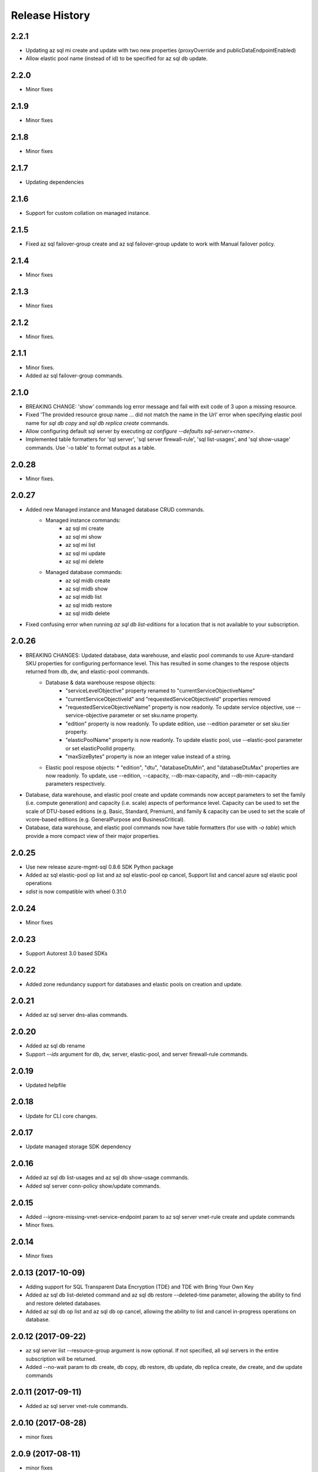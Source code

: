 .. :changelog:

Release History
===============

2.2.1
+++++
* Updating az sql mi create and update with two new properties (proxyOverride and publicDataEndpointEnabled)
* Allow elastic pool name (instead of id) to be specified for az sql db update.

2.2.0
+++++
* Minor fixes

2.1.9
+++++
* Minor fixes

2.1.8
+++++
* Minor fixes

2.1.7
+++++
* Updating dependencies

2.1.6
+++++
* Support for custom collation on managed instance.

2.1.5
+++++
* Fixed az sql failover-group create and az sql failover-group update to work with Manual failover policy.

2.1.4
+++++
* Minor fixes

2.1.3
+++++
* Minor fixes

2.1.2
++++++
* Minor fixes.

2.1.1
++++++
* Minor fixes.
* Added az sql failover-group commands.

2.1.0
+++++
* BREAKING CHANGE: 'show' commands log error message and fail with exit code of 3 upon a missing resource.
* Fixed 'The provided resource group name ... did not match the name in the Url' error when specifying elastic pool name for `sql db copy` and `sql db replica create` commands.
* Allow configuring default sql server by executing `az configure --defaults sql-server=<name>`.
* Implemented table formatters for 'sql server', 'sql server firewall-rule', 'sql list-usages', and 'sql show-usage' commands. Use '-o table' to format output as a table.

2.0.28
++++++
* Minor fixes.

2.0.27
++++++
* Added new Managed instance and Managed database CRUD commands.
    * Managed instance commands:
        * az sql mi create
        * az sql mi show
        * az sql mi list
        * az sql mi update
        * az sql mi delete

    * Managed database commands:
        * az sql midb create
        * az sql midb show
        * az sql midb list
        * az sql midb restore
        * az sql midb delete
* Fixed confusing error when running `az sql db list-editions` for a location that is not available to your subscription.

2.0.26
++++++
* BREAKING CHANGES: Updated database, data warehouse, and elastic pool commands to use Azure-standard SKU properties for configuring performance level. This has resulted in some changes to the respose objects returned from db, dw, and elastic-pool commands.
    * Database & data warehouse respose objects:
        * "serviceLevelObjective" property renamed to "currentServiceObjectiveName"
        * "currentServiceObjectiveId" and "requestedServiceObjectiveId" properties removed
        * "requestedServiceObjectiveName" property is now readonly. To update service objective, use --service-objective parameter or set sku.name property.
        * "edition" property is now readonly. To update edition, use --edition parameter or set sku.tier property.
        * "elasticPoolName" property is now readonly. To update elastic pool, use --elastic-pool parameter or set elasticPoolId property.
        * "maxSizeBytes" property is now an integer value instead of a string.
    * Elastic pool respose objects:
      * "edition", "dtu", "databaseDtuMin", and "databaseDtuMax" properties are now readonly. To update, use --edition, --capacity, --db-max-capacity, and --db-min-capacity parameters respectively.
* Database, data warehouse, and elastic pool create and update commands now accept parameters to set the family (i.e. compute generation) and capacity (i.e. scale) aspects of performance level. Capacity can be used to set the scale of DTU-based editions (e.g. Basic, Standard, Premium), and family & capacity can be used to set the scale of vcore-based editions (e.g. GeneralPurpose and BusinessCritical).
* Database, data warehouse, and elastic pool commands now have table formatters (for use with `-o table`) which provide a more compact view of their major properties.

2.0.25
++++++
* Use new release azure-mgmt-sql 0.8.6 SDK Python package
* Added az sql elastic-pool op list and az sql elastic-pool op cancel, Support list and cancel azure sql elastic pool operations
* `sdist` is now compatible with wheel 0.31.0

2.0.24
++++++
* Minor fixes

2.0.23
++++++
* Support Autorest 3.0 based SDKs

2.0.22
++++++
* Added zone redundancy support for databases and elastic pools on creation and update.

2.0.21
++++++
* Added az sql server dns-alias commands.

2.0.20
++++++
* Added az sql db rename
* Support `--ids` argument for db, dw, server, elastic-pool, and server firewall-rule commands.

2.0.19
++++++
* Updated helpfile

2.0.18
++++++
* Update for CLI core changes.

2.0.17
++++++
* Update managed storage SDK dependency

2.0.16
++++++
* Added az sql db list-usages and az sql db show-usage commands.
* Added sql server conn-policy show/update commands.

2.0.15
++++++
* Added --ignore-missing-vnet-service-endpoint param to az sql server vnet-rule create and update commands
* Minor fixes.

2.0.14
++++++
* Minor fixes

2.0.13 (2017-10-09)
+++++++++++++++++++
* Adding support for SQL Transparent Data Encryption (TDE) and TDE with Bring Your Own Key
* Added az sql db list-deleted command and az sql db restore --deleted-time parameter, allowing the ability to find and restore deleted databases.
* Added az sql db op list and az sql db op cancel, allowing the ability to list and cancel in-progress operations on database.

2.0.12 (2017-09-22)
+++++++++++++++++++
* az sql server list --resource-group argument is now optional. If not specified, all sql servers in the entire subscription will be returned.
* Added --no-wait param to db create, db copy, db restore, db update, db replica create, dw create, and dw update commands

2.0.11 (2017-09-11)
+++++++++++++++++++
* Added az sql server vnet-rule commands.

2.0.10 (2017-08-28)
+++++++++++++++++++
* minor fixes

2.0.9 (2017-08-11)
++++++++++++++++++
* minor fixes

2.0.8 (2017-07-27)
++++++++++++++++++
* minor fixes

2.0.7 (2017-07-07)
++++++++++++++++++

* Removed broken az sql server create --identity parameter.

2.0.6 (2017-06-21)
++++++++++++++++++

* az sql server create/update command output no longer show administratorLoginPassword values.

2.0.5 (2017-06-13)
++++++++++++++++++

* Added az sql db list-editions and az sql elastic-pool list-editions commands.

2.0.4 (2017-05-30)
++++++++++++++++++

* Minor fixes.

2.0.3 (2017-05-09)
++++++++++++++++++

* Minor fixes.

2.0.2 (2017-04-28)
++++++++++++++++++

* Added az sql server list-usages and az sql db list-usages commands.

2.0.1 (2017-04-17)
++++++++++++++++++

* SQL - ability to connect directly to resource provider (#2832)
* Fix doc references to azure.cli.commands (#2740)
* Apply core changes required for API profile support (#2834) & JSON string parsing from shell (#2705)

2.0.0 (2017-04-03)
++++++++++++++++++

* Removed duplicate sql utils code (#2629)
* Import/Export CLI changes for SAS key (#2584)
* SQL database audit and threat detection commands (#2536)
* Sql Import/Export CLI commands and test (#2538)
* Require confirmation for destructive SQL commands. (#2509)

0.1.1b6 (2017-03-13)
++++++++++++++++++++

* Design changes and tests for SQL DB replication commands (#2379)
* Design tweaks and functional test for SQL db restore command (#2423)
* Implemented and tested SQL Data Warehouse commands (#2351)
* Removed service-objective commands. (#2380)
* SQL core commands (server, db, and elastic pool) (#2253)

0.1.1b5 (2017-02-27)
++++++++++++++++++++

* Parameter help fix.

0.1.1b4 (2017-02-22)
++++++++++++++++++++

* Documentation updates.

0.1.1b3 (2017-01-30)
++++++++++++++++++++

* Fix SQL command aliases.
* Support Python 3.6.

0.1.1b2 (2017-01-19)
++++++++++++++++++++

* Fix incorrect sql parameter register
* Expanding ElasticPool while creating elastic-pool
* Fix incorrect type of subgroup in help

0.1.1b1 (2017-01-17)
+++++++++++++++++++++

* Add Azure SQL Server commands.

0.1.0b11 (2016-12-12)
+++++++++++++++++++++

* Preview release.
